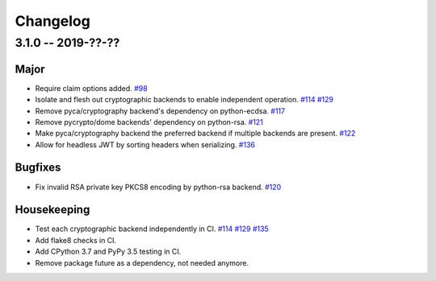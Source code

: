 ---------
Changelog
---------

3.1.0 -- 2019-??-??
^^^^^^^^^^^^^^^^^^^

Major
"""""

* Require claim options added.
  `#98 <https://github.com/mpdavis/python-jose/pull/98>`_
* Isolate and flesh out cryptographic backends to enable independent operation.
  `#114 <https://github.com/mpdavis/python-jose/issues/114>`_
  `#129 <https://github.com/mpdavis/python-jose/pull/129>`_
* Remove pyca/cryptography backend's dependency on python-ecdsa.
  `#117 <https://github.com/mpdavis/python-jose/pull/117>`_
* Remove pycrypto/dome backends' dependency on python-rsa.
  `#121 <https://github.com/mpdavis/python-jose/pull/121>`_
* Make pyca/cryptography backend the preferred backend if multiple backends are present.
  `#122 <https://github.com/mpdavis/python-jose/pull/122>`_
* Allow for headless JWT by sorting headers when serializing.
  `#136 <https://github.com/mpdavis/python-jose/pull/136>`_

Bugfixes
""""""""

* Fix invalid RSA private key PKCS8 encoding by python-rsa backend.
  `#120 <https://github.com/mpdavis/python-jose/pull/120>`_

Housekeeping
""""""""""""

* Test each cryptographic backend independently in CI.
  `#114 <https://github.com/mpdavis/python-jose/issues/114>`_
  `#129 <https://github.com/mpdavis/python-jose/pull/129>`_
  `#135 <https://github.com/mpdavis/python-jose/pull/135>`_
* Add flake8 checks in CI.
* Add CPython 3.7 and PyPy 3.5 testing in CI.
* Remove package future as a dependency, not needed anymore.
